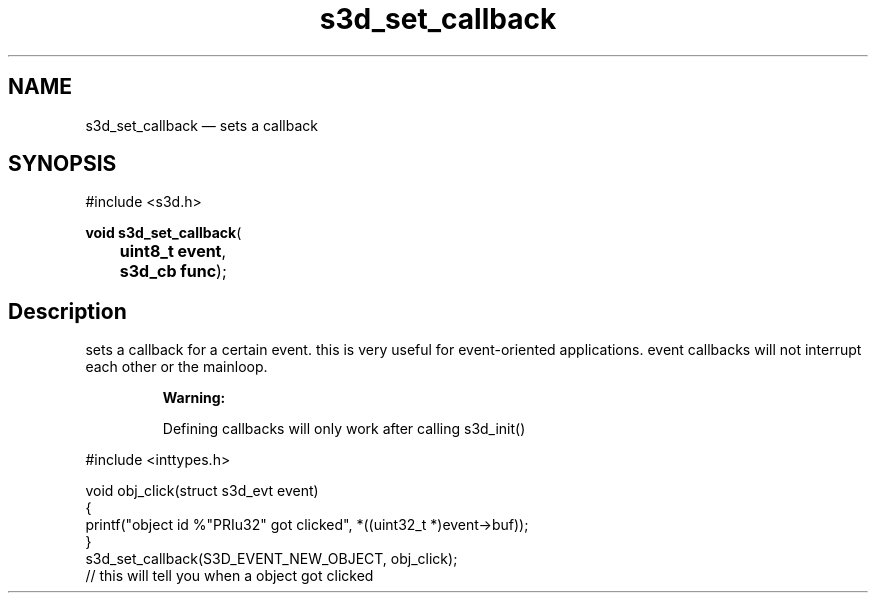 .TH "s3d_set_callback" "3" 
.SH "NAME" 
s3d_set_callback \(em sets a callback 
.SH "SYNOPSIS" 
.PP 
.nf 
#include <s3d.h> 
.sp 1 
\fBvoid \fBs3d_set_callback\fP\fR( 
\fB	uint8_t \fBevent\fR\fR, 
\fB	s3d_cb \fBfunc\fR\fR); 
.fi 
.SH "Description" 
.PP 
sets a callback for a certain event. this is very useful for event-oriented applications. event callbacks will not interrupt each other or the mainloop. 
.PP 
.RS 
\fBWarning:   
.PP 
Defining callbacks will only work after calling s3d_init() 
.RE 
.PP 
.nf 
#include <inttypes.h> 
 
void obj_click(struct s3d_evt event) 
{ 
printf("object id %"PRIu32" got clicked", *((uint32_t *)event->buf)); 
} 
... 
s3d_set_callback(S3D_EVENT_NEW_OBJECT, obj_click); 
// this will tell you when a object got clicked 
.fi 
.PP 
.\" created by instant / docbook-to-man
